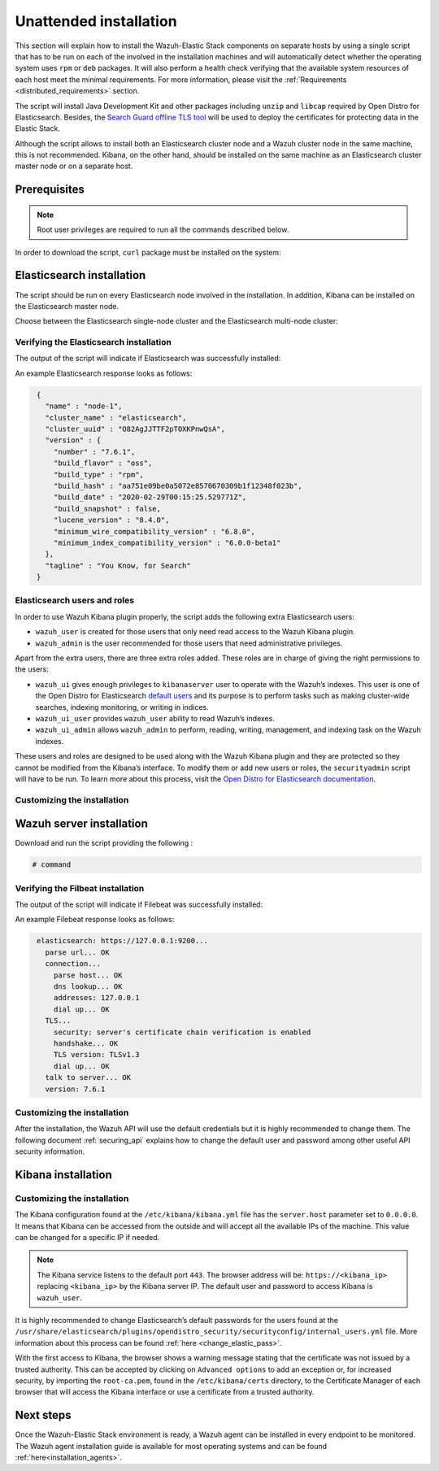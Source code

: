 .. Copyright (C) 2020 Wazuh, Inc.

Unattended installation
=======================

This section will explain how to install the Wazuh-Elastic Stack components on separate hosts by using a single script that has to be run on each of the involved in the installation machines and will automatically detect whether the operating system uses ``rpm`` or ``deb`` packages. It will also perform a health check verifying that the available system resources of each host meet the minimal requirements. For more information, please visit the :ref:`Requirements <distributed_requirements>` section.

The script will install Java Development Kit and other packages including ``unzip`` and ``libcap`` required by Open Distro for Elasticsearch. Besides, the `Search Guard offline TLS tool <https://docs.search-guard.com/latest/offline-tls-tool>`_ will be used to deploy the certificates for protecting data in the Elastic Stack.

Although the script allows to install both an Elasticsearch cluster node and a Wazuh cluster node in the same machine, this is not recommended. Kibana, on the other hand, should be installed on the same machine as an Elasticsearch cluster master node or on a separate host.

Prerequisites
-------------

.. note:: Root user privileges are required to run all the commands described below.

In order to download the script, ``curl`` package must be installed on the system:

.. tabs::

  .. group-tab:: Yum

    .. code-block:: console

        # yum install curl


  .. group-tab:: APT

    .. code-block:: console

        # apt install curl

Elasticsearch installation
--------------------------

The script should be run on every Elasticsearch node involved in the installation. In addition, Kibana can be installed on the Elasticsearch master node.

Choose between the Elasticsearch single-node cluster and the Elasticsearch multi-node cluster:

.. tabs::


  .. group-tab:: Elasticsearch single-node

    Download and run the script providing the following options and their values:

    - ``-e``: To install Elasticsearch node.

    - ``Option name`` (network.host): Elasticsearch host’s IP.

    - ``Option name``: Number of Wazuh servers involved in the installation.

    If Kibana will be installed on the same host as Elasticsearch, the following options must be added:

    - ``-k``: to install Kibana on the same host as Elasticsearch.

    - ``Option name`` (kibana_ip): the Kibana's IP address. The value ``0.0.0.0`` is accepted and means that Kibana will accept all the available IPs of the machine.

    .. code-block:: console

        # command


  .. group-tab:: Elasticsearch multi-node

    Download and run the script using the following option with the values. The [*Master*] tag indicates that the option should be used only in case of installing Elasticsearch master node:

    - ``-e``: to install Elasticsearch node.

    - ``Option name`` (network.host): the Elasticsearch's host's IP.

    - ``Option name`` (node.name): The node name. E.g.: ``node-1``.

    - ``Option name`` (cluster.name): Elasticsearch cluster name. E.g.: ``elastic-cluster-production``.

    - ``Option name`` (cluster.initial_master_nodes): Elasticsearch cluster master-eligible node names. E.g.: ``node-2``.

    - ``Option name`` (discovery.seed_hosts): Elasticsearch cluster master-eligible nodes IP. E.g.: ``10.0.0.3``.

    - [*Master*] ``Option name``: number of Wazuh servers involved in the installation.

    If Kibana will be installaed on the same host as Elasticsearch, the following options must be added:

    - ``-k``: to install Kibana on the same host as Elasticsearch.

    - ``kibana_ip``: the Kibana's IP address. The value ``0.0.0.0`` is accepted and means that Kibana will accept all the available IPs of the machine.

    .. code-block:: console

        # command

    After executing the script on Elasticsearch master node, the ``/etc/elasticsearch/certs/certs.tar`` file is created. It contains generated by ``Search Guard offline TLS tool`` certificates and must be placed into each Elasticsearch node, except the master node, each Wazuh server host, and Kibana's host if it is going to be installed on a different machine as Elasticsearch master node. The file can be copied, for example, using ``scp`` and must be placed in ~/ (home user folder).

    Repeat the script execution on each host where the Elasticsearch is going to be installed.


Verifying the Elasticsearch installation
^^^^^^^^^^^^^^^^^^^^^^^^^^^^^^^^^^^^^^^^

The output of the script will indicate if Elasticsearch was successfully installed:

An example Elasticsearch response looks as follows:

.. code-block:: none
             :class: output

              {
                "name" : "node-1",
                "cluster_name" : "elasticsearch",
                "cluster_uuid" : "O82AgJJTTF2pTOXKPnwQsA",
                "version" : {
                  "number" : "7.6.1",
                  "build_flavor" : "oss",
                  "build_type" : "rpm",
                  "build_hash" : "aa751e09be0a5072e8570670309b1f12348f023b",
                  "build_date" : "2020-02-29T00:15:25.529771Z",
                  "build_snapshot" : false,
                  "lucene_version" : "8.4.0",
                  "minimum_wire_compatibility_version" : "6.8.0",
                  "minimum_index_compatibility_version" : "6.0.0-beta1"
                },
                "tagline" : "You Know, for Search"
              }

Elasticsearch users and roles
^^^^^^^^^^^^^^^^^^^^^^^^^^^^^

In order to use Wazuh Kibana plugin properly, the script adds the following extra Elasticsearch users:

- ``wazuh_user`` is created for those users that only need read access to the Wazuh Kibana plugin.

- ``wazuh_admin`` is the user recommended for those users that need administrative privileges.

Apart from the extra users, there are three extra roles added. These roles are in charge of giving the right permissions to the users:

- ``wazuh_ui`` gives enough privileges to ``kibanaserver`` user to operate with the Wazuh’s indexes. This user is one of the Open Distro for Elasticsearch `default users <https://opendistro.github.io/for-elasticsearch-docs/docs/security-access-control/users-roles/>`_ and its purpose is to perform tasks such as making cluster-wide searches, indexing monitoring, or writing in indices.

- ``wazuh_ui_user`` provides ``wazuh_user`` ability to read Wazuh’s indexes.

- ``wazuh_ui_admin`` allows ``wazuh_admin`` to perform, reading, writing, management, and indexing task on the Wazuh indexes.

These users and roles are designed to be used along with the Wazuh Kibana plugin and they are protected so they cannot be modified from the Kibana’s interface. To modify them or add new users or roles, the ``securityadmin`` script will have to be run. To learn more about this process, visit the `Open Distro for Elasticsearch documentation <https://opendistro.github.io/for-elasticsearch-docs/docs/security-access-control/users-roles/>`_.

Customizing the installation
^^^^^^^^^^^^^^^^^^^^^^^^^^^^



Wazuh server installation
-------------------------



Download and run the script providing the following :

.. code-block:: console

    # command

Verifying the Filbeat installation
^^^^^^^^^^^^^^^^^^^^^^^^^^^^^^^^^^

The output of the script will indicate if Filebeat was successfully installed:

An example Filebeat response looks as follows:

.. code-block:: none
             :class: output

              elasticsearch: https://127.0.0.1:9200...
                parse url... OK
                connection...
                  parse host... OK
                  dns lookup... OK
                  addresses: 127.0.0.1
                  dial up... OK
                TLS...
                  security: server's certificate chain verification is enabled
                  handshake... OK
                  TLS version: TLSv1.3
                  dial up... OK
                talk to server... OK
                version: 7.6.1

Customizing the installation
^^^^^^^^^^^^^^^^^^^^^^^^^^^^

After the installation, the Wazuh API will use the default credentials but it is highly recommended to change them. The following document :ref:`securing_api` explains how to change the default user and password among other useful API security information.


Kibana installation
-------------------



Customizing the installation
^^^^^^^^^^^^^^^^^^^^^^^^^^^^

The Kibana configuration found at the ``/etc/kibana/kibana.yml`` file has the ``server.host`` parameter set to ``0.0.0.0``. It means that Kibana can be accessed from the outside and will accept all the available IPs of the machine.  This value can be changed for a specific IP if needed.

.. note:: The Kibana service listens to the default port ``443``. The browser address will be: ``https://<kibana_ip>`` replacing ``<kibana_ip>`` by the Kibana server IP. The default user and password to access Kibana is ``wazuh_user``.

It is highly recommended to change Elasticsearch’s default passwords for the users found at the ``/usr/share/elasticsearch/plugins/opendistro_security/securityconfig/internal_users.yml`` file. More information about this process can be found :ref:`here <change_elastic_pass>`.

With the first access to Kibana, the browser shows a warning message stating that the certificate was not issued by a trusted authority. This can be accepted by clicking on ``Advanced options`` to add an exception or, for increased security, by importing the ``root-ca.pem``, found in the ``/etc/kibana/certs`` directory, to the Certificate Manager of each browser that will access the Kibana interface or use a certificate from a trusted authority.


Next steps
----------

Once the Wazuh-Elastic Stack environment is ready, a Wazuh agent can be installed in every endpoint to be monitored. The Wazuh agent installation guide is available for most operating systems and can be found :ref:`here<installation_agents>`.
